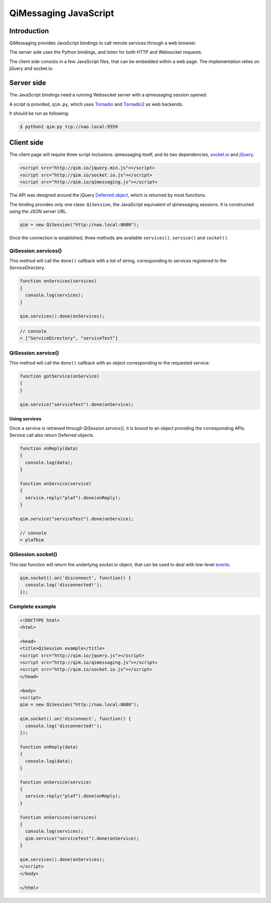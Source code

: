 **********************
QiMessaging JavaScript
**********************

Introduction
============

QiMessaging provides JavaScript bindings to call remote services through
a web browser.

The server side uses the Python bindings, and listen for both HTTP and
Websocket requests.

The client side consists in a few JavaScript files, that can be embedded
within a web page. The implementation relies on jQuery and socket.io.

Server side
===========

The JavaScript bindings need a running Websocket server with a qimessaging
session opened.

A script is provided, ``qim.py``, which uses
`Tornadio <https://github.com/facebook/tornado>`_ and
`Tornadio2 <home/laurent/src/master/lib/qimessaging/js/doc/source>`_ as
web backends.

It should be run as following:

.. code-block:: sh

   $ python2 qim.py tcp://nao.local:9559


Client side
===========

The client page will require three script inclusions: qimessaging itself,
and its two dependencies, `socket.io <http://socket.io/>`_ and
`jQuery <http://www.jquery.com/>`_.

.. code-block:: html

   <script src="http://qim.io/jquery.min.js"></script>
   <script src="http://qim.io/socket.io.js"></script>
   <script src="http://qim.io/qimessaging.js"></script>

The API was designed around the jQuery
`Deferred object <http://api.jquery.com/category/deferred-object/>`_, which
is returned by most functions.

The binding provides only one class: ``QiSession``, the JavaScript equivalent
of qimessaging sessions. It is constructed using the JSON server URL.

.. code-block:: javascript

   qim = new QiSession("http://nao.local:8080");

Once the connection is established, three methods are available ``services()``,
``service()`` and ``socket()``.


QiSession.services()
--------------------

This method will call the ``done()`` callback with a list of string,
corresponding to services registered to the *ServiceDirectory*.

.. code-block:: javascript

   function onServices(services)
   {
     console.log(services);
   }

   qim.services().done(onServices);


.. code-block:: javascript

   // console
   > ["ServiceDirectory", "serviceTest"]


QiSession.service()
-------------------

This method will call the ``done()`` callback with an object corresponding
to the requested service.

.. code-block:: javascript

   function gotService(onService)
   {
   }

   qim.service("serviceTest").done(onService);

Using services
^^^^^^^^^^^^^^

Once a service is retrieved through `QiSession.service()`, it is bound
to an object providing the corresponding APIs. Service call also return
Deferred objects.

.. code-block:: javascript

   function onReply(data)
   {
     console.log(data);
   }

   function onService(service)
   {
     service.reply("plaf").done(onReply);
   }

   qim.service("serviceTest").done(onService);

   // console
   > plafbim



QiSession.socket()
------------------

This last function will return the underlying `socket.io` object, that can
be used to deal with low-level
`events <https://github.com/LearnBoost/socket.io/wiki/Exposed-events>`_.

.. code-block:: javascript

   qim.socket().on('disconnect', function() {
     console.log('disconnected!');
   });


Complete example
----------------

.. code-block:: html

   <!DOCTYPE html>
   <html>

   <head>
   <title>QiSession example</title>
   <script src="http://qim.io/jquery.js"></script>
   <script src="http://qim.io/qimessaging.js"></script>
   <script src="http://qim.io/socket.io.js"></script>
   </head>

   <body>
   <script>
   qim = new QiSession("http://nao.local:8080");

   qim.socket().on('disconnect', function() {
     console.log('disconnected!');
   });

   function onReply(data)
   {
     console.log(data);
   }

   function onService(service)
   {
     service.reply("plaf").done(onReply);
   }

   function onServices(services)
   {
     console.log(services);
     qim.service("serviceTest").done(onService);
   }

   qim.services().done(onServices);
   </script>
   </body>

   </html>
